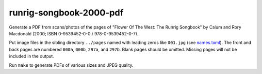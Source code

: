runrig-songbook-2000-pdf
========================

Generate a PDF from scans/photos of the pages of "Flower Of The West:
The Runrig Songbook" by Calum and Rory Macdonald (2000;
ISBN 0-9539452-0-0 / 978-0-9539452-0-7).

Put image files in the sibling directory ``../pages`` named with leading
zeros like ``001.jpg`` (see `names.toml <names.toml>`_). The front and
back pages are numbered ``000a``, ``000b``, ``297a``, and ``297b``.
Blank pages should be omitted. Missing pages will not be included in the
output.

Run ``make`` to generate PDFs of various sizes and JPEG quality.
